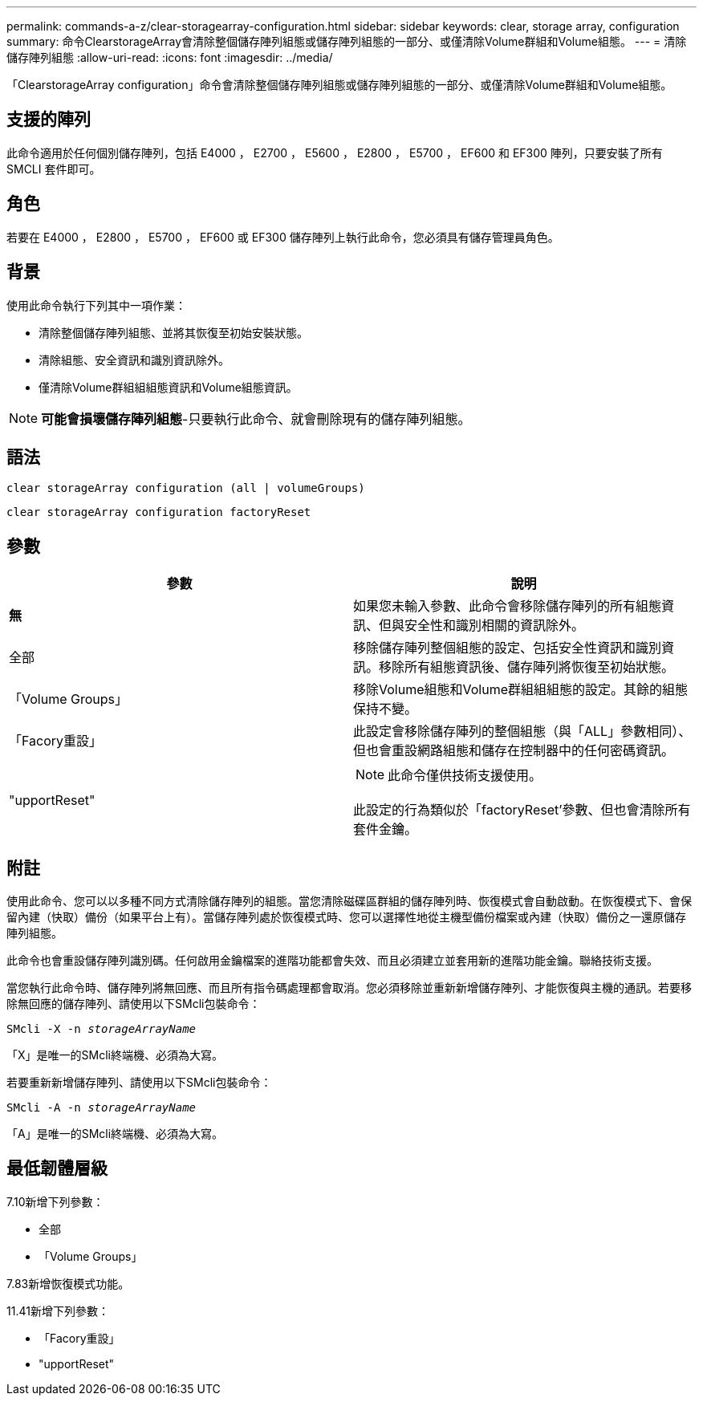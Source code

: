---
permalink: commands-a-z/clear-storagearray-configuration.html 
sidebar: sidebar 
keywords: clear, storage array, configuration 
summary: 命令ClearstorageArray會清除整個儲存陣列組態或儲存陣列組態的一部分、或僅清除Volume群組和Volume組態。 
---
= 清除儲存陣列組態
:allow-uri-read: 
:icons: font
:imagesdir: ../media/


[role="lead"]
「ClearstorageArray configuration」命令會清除整個儲存陣列組態或儲存陣列組態的一部分、或僅清除Volume群組和Volume組態。



== 支援的陣列

此命令適用於任何個別儲存陣列，包括 E4000 ， E2700 ， E5600 ， E2800 ， E5700 ， EF600 和 EF300 陣列，只要安裝了所有 SMCLI 套件即可。



== 角色

若要在 E4000 ， E2800 ， E5700 ， EF600 或 EF300 儲存陣列上執行此命令，您必須具有儲存管理員角色。



== 背景

使用此命令執行下列其中一項作業：

* 清除整個儲存陣列組態、並將其恢復至初始安裝狀態。
* 清除組態、安全資訊和識別資訊除外。
* 僅清除Volume群組組組態資訊和Volume組態資訊。


[NOTE]
====
*可能會損壞儲存陣列組態*-只要執行此命令、就會刪除現有的儲存陣列組態。

====


== 語法

[source, cli]
----
clear storageArray configuration (all | volumeGroups)
----
[source, cli]
----
clear storageArray configuration factoryReset
----


== 參數

|===
| 參數 | 說明 


 a| 
*無*
 a| 
如果您未輸入參數、此命令會移除儲存陣列的所有組態資訊、但與安全性和識別相關的資訊除外。



 a| 
全部
 a| 
移除儲存陣列整個組態的設定、包括安全性資訊和識別資訊。移除所有組態資訊後、儲存陣列將恢復至初始狀態。



 a| 
「Volume Groups」
 a| 
移除Volume組態和Volume群組組組態的設定。其餘的組態保持不變。



 a| 
「Facory重設」
 a| 
此設定會移除儲存陣列的整個組態（與「ALL」參數相同）、但也會重設網路組態和儲存在控制器中的任何密碼資訊。



 a| 
"upportReset"
 a| 
[NOTE]
====
此命令僅供技術支援使用。

====
此設定的行為類似於「factoryReset'參數、但也會清除所有套件金鑰。

|===


== 附註

使用此命令、您可以以多種不同方式清除儲存陣列的組態。當您清除磁碟區群組的儲存陣列時、恢復模式會自動啟動。在恢復模式下、會保留內建（快取）備份（如果平台上有）。當儲存陣列處於恢復模式時、您可以選擇性地從主機型備份檔案或內建（快取）備份之一還原儲存陣列組態。

此命令也會重設儲存陣列識別碼。任何啟用金鑰檔案的進階功能都會失效、而且必須建立並套用新的進階功能金鑰。聯絡技術支援。

當您執行此命令時、儲存陣列將無回應、而且所有指令碼處理都會取消。您必須移除並重新新增儲存陣列、才能恢復與主機的通訊。若要移除無回應的儲存陣列、請使用以下SMcli包裝命令：

[listing, subs="+macros"]
----
SMcli -X -n pass:quotes[_storageArrayName_]
----
「X」是唯一的SMcli終端機、必須為大寫。

若要重新新增儲存陣列、請使用以下SMcli包裝命令：

[listing, subs="+macros"]
----
SMcli -A -n pass:quotes[_storageArrayName_]
----
「A」是唯一的SMcli終端機、必須為大寫。



== 最低韌體層級

7.10新增下列參數：

* 全部
* 「Volume Groups」


7.83新增恢復模式功能。

11.41新增下列參數：

* 「Facory重設」
* "upportReset"

